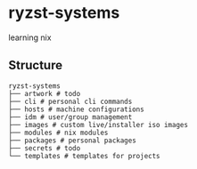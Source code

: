 * ryzst-systems
learning nix

** Structure
#+BEGIN_SRC
ryzst-systems
├── artwork # todo
├── cli # personal cli commands
├── hosts # machine configurations
├── idm # user/group management
├── images # custom live/installer iso images
├── modules # nix modules
├── packages # personal packages
├── secrets # todo
└── templates # templates for projects
#+END_SRC